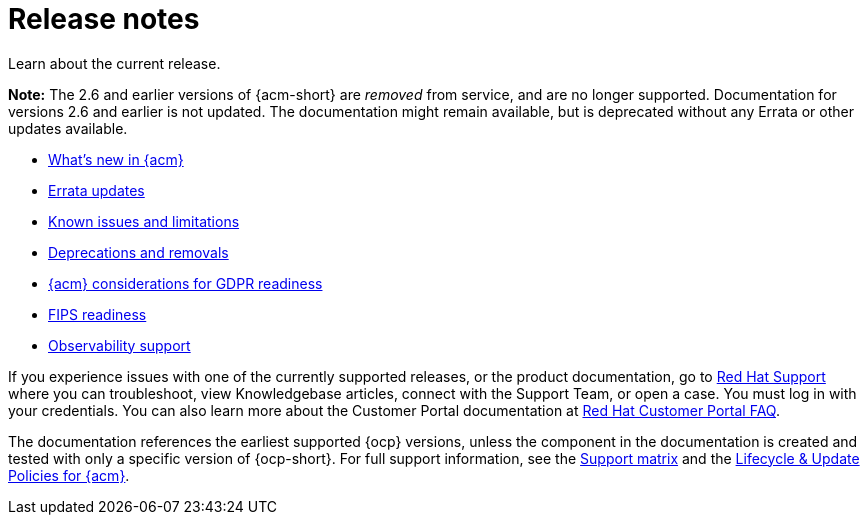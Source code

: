 [#release-notes]
= Release notes

Learn about the current release. 

*Note:* The 2.6 and earlier versions of {acm-short} are _removed_ from service, and are no longer supported. Documentation for versions 2.6 and earlier is not updated. The documentation might remain available, but is deprecated without any Errata or other updates available.

* xref:../release_notes/whats_new.adoc#whats-new[What's new in {acm}]
* xref:../release_notes/errata.adoc#errata-updates[Errata updates]
* xref:../release_notes/known_issues_intro.adoc#known-issues-intro[Known issues and limitations]
* xref:../release_notes/deprecate_remove.adoc#deprecations-removals[Deprecations and removals]
* xref:../release_notes/gdpr_readiness.adoc#red-hat-advanced-cluster-management-for-kubernetes-platform-considerations-for-gdpr-readiness[{acm} considerations for GDPR readiness]
* xref:../release_notes/fips_readiness.adoc#fips-readiness[FIPS readiness]
* xref:../release_notes/observability_support.adoc#observability-support[Observability support]

If you experience issues with one of the currently supported releases, or the product documentation, go to link:https://www.redhat.com/en/services/support[Red Hat Support] where you can troubleshoot, view Knowledgebase articles, connect with the Support Team, or open a case. You must log in with your credentials.
You can also learn more about the Customer Portal documentation at link:https://access.redhat.com/articles/33844[Red Hat Customer Portal FAQ].

The documentation references the earliest supported {ocp} versions, unless the component in the documentation is created and tested with only a specific version of {ocp-short}. For full support information, see the link:https://access.redhat.com/articles/7073065[Support matrix] and the link:https://access.redhat.com/support/policy/updates/advanced-cluster-management[Lifecycle & Update Policies for {acm}].
